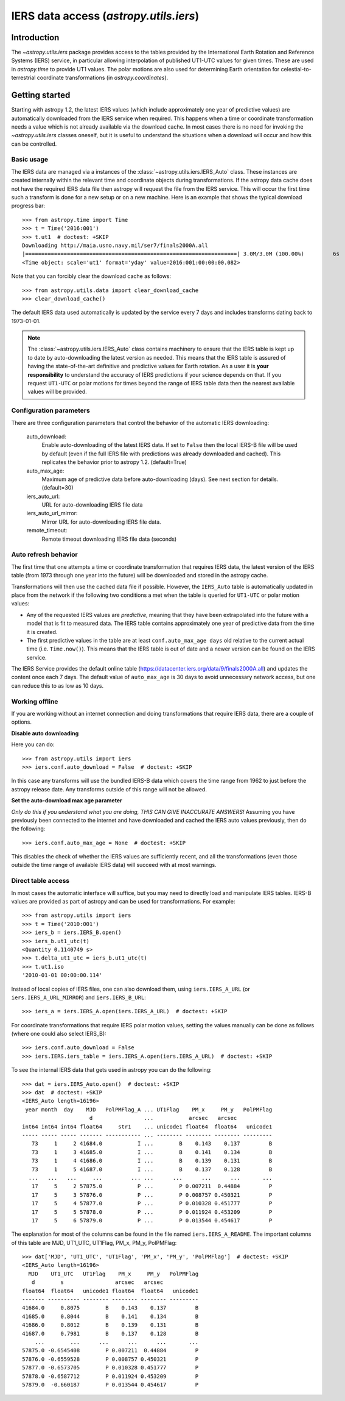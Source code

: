 .. _utils-iers:

************************************************
IERS data access (`astropy.utils.iers`)
************************************************

Introduction
============

The `~astropy.utils.iers` package provides access to the tables provided by
the International Earth Rotation and Reference Systems (IERS) service, in
particular allowing interpolation of published UT1-UTC values for given
times.  These are used in `astropy.time` to provide UT1 values.  The polar
motions are also used for determining Earth orientation for
celestial-to-terrestrial coordinate transformations
(in `astropy.coordinates`).

Getting started
===============

Starting with astropy 1.2, the latest IERS values (which include approximately
one year of predictive values) are automatically downloaded from the IERS
service when required.  This happens when a time or coordinate transformation
needs a value which is not already available via the download cache.  In most
cases there is no need for invoking the `~astropy.utils.iers` classes oneself,
but it is useful to understand the situations when a download will occur
and how this can be controlled.

Basic usage
-----------

The IERS data are managed via a instances of the
:class:`~astropy.utils.iers.IERS_Auto` class.  These instances are created
internally within the relevant time and coordinate objects during
transformations.  If the astropy data cache does not have the required IERS
data file then astropy will request the file from the IERS service.  This will
occur the first time such a transform is done for a new setup or on a new
machine.  Here is an example that shows the typical download progress bar::

  >>> from astropy.time import Time
  >>> t = Time('2016:001')
  >>> t.ut1  # doctest: +SKIP
  Downloading http://maia.usno.navy.mil/ser7/finals2000A.all
  |==================================================================| 3.0M/3.0M (100.00%)         6s
  <Time object: scale='ut1' format='yday' value=2016:001:00:00:00.082>

Note that you can forcibly clear the download cache as follows::

  >>> from astropy.utils.data import clear_download_cache
  >>> clear_download_cache()

The default IERS data used automatically is updated by the service every 7 days
and includes transforms dating back to 1973-01-01.

.. note:: The :class:`~astropy.utils.iers.IERS_Auto` class contains machinery
    to ensure that the IERS table is kept up to date by auto-downloading the
    latest version as needed.  This means that the IERS table is assured of
    having the state-of-the-art definitive and predictive values for Earth
    rotation.  As a user it is **your responsibility** to understand the
    accuracy of IERS predictions if your science depends on that.  If you
    request ``UT1-UTC`` or polar motions for times beyond the range of IERS
    table data then the nearest available values will be provided.


Configuration parameters
------------------------

There are three configuration parameters that control the behavior
of the automatic IERS downloading:

  auto_download:
    Enable auto-downloading of the latest IERS data.  If set to ``False`` then
    the local IERS-B file will be used by default (even if the full IERS file
    with predictions was already downloaded and cached).  This replicates the
    behavior prior to astropy 1.2.  (default=True)

  auto_max_age:
    Maximum age of predictive data before auto-downloading (days).  See
    next section for details. (default=30)

  iers_auto_url:
    URL for auto-downloading IERS file data

  iers_auto_url_mirror:
    Mirror URL for auto-downloading IERS file data.

  remote_timeout:
    Remote timeout downloading IERS file data (seconds)

Auto refresh behavior
---------------------

The first time that one attempts a time or coordinate transformation that
requires IERS data, the latest version of the IERS table (from 1973 through
one year into the future) will be downloaded and stored in the astropy cache.

Transformations will then use the cached data file if possible.  However, the
``IERS_Auto`` table is automatically updated in place from the network if the
following two conditions a met when the table is queried for ``UT1-UTC`` or
polar motion values:

- Any of the requested IERS values are *predictive*, meaning that they have
  been extrapolated into the future with a model that is fit to measured data.
  The IERS table contains approximately one year of predictive data from the
  time it is created.
- The first predictive values in the table are at least ``conf.auto_max_age
  days`` old relative to the current actual time (i.e. ``Time.now()``).  This
  means that the IERS table is out of date and a newer version can be found on
  the IERS service.

The IERS Service provides the default online table
(`<https://datacenter.iers.org/data/9/finals2000A.all>`_) and updates the content
once each 7 days.  The default value of ``auto_max_age`` is 30 days to avoid
unnecessary network access, but one can reduce this to as low as 10 days.

Working offline
---------------

If you are working without an internet connection and doing transformations
that require IERS data, there are a couple of options.

**Disable auto downloading**

Here you can do::

  >>> from astropy.utils import iers
  >>> iers.conf.auto_download = False  # doctest: +SKIP

In this case any transforms will use the bundled IERS-B data which covers
the time range from 1962 to just before the astropy release date.  Any
transforms outside of this range will not be allowed.

**Set the auto-download max age parameter**

*Only do this if you understand what you are doing, THIS CAN GIVE INACCURATE
ANSWERS!* Assuming you have previously been connected to the internet and have
downloaded and cached the IERS auto values previously, then do the following::

  >>> iers.conf.auto_max_age = None  # doctest: +SKIP

This disables the check of whether the IERS values are sufficiently recent, and
all the transformations (even those outside the time range of available IERS
data) will succeed with at most warnings.

Direct table access
-------------------

In most cases the automatic interface will suffice, but you may need to
directly load and manipulate IERS tables.  IERS-B values are provided as
part of astropy and can be used for transformations.  For example::

  >>> from astropy.utils import iers
  >>> t = Time('2010:001')
  >>> iers_b = iers.IERS_B.open()
  >>> iers_b.ut1_utc(t)
  <Quantity 0.1140749 s>
  >>> t.delta_ut1_utc = iers_b.ut1_utc(t)
  >>> t.ut1.iso
  '2010-01-01 00:00:00.114'

Instead of local copies of IERS files, one can also download them, using
``iers.IERS_A_URL`` (or ``iers.IERS_A_URL_MIRROR``) and ``iers.IERS_B_URL``::

  >>> iers_a = iers.IERS_A.open(iers.IERS_A_URL)  # doctest: +SKIP

For coordinate transformations that require IERS polar motion values,
setting the values manually can be done as follows (where one could also
select IERS_B)::

  >>> iers.conf.auto_download = False
  >>> iers.IERS.iers_table = iers.IERS_A.open(iers.IERS_A_URL)  # doctest: +SKIP

To see the internal IERS data that gets used in astropy you can do the
following::

  >>> dat = iers.IERS_Auto.open()  # doctest: +SKIP
  >>> dat  # doctest: +SKIP
  <IERS_Auto length=16196>
   year month  day    MJD   PolPMFlag_A ... UT1Flag    PM_x     PM_y   PolPMFlag
                       d                ...           arcsec   arcsec
  int64 int64 int64 float64     str1    ... unicode1 float64  float64   unicode1
  ----- ----- ----- ------- ----------- ... -------- -------- -------- ---------
     73     1     2 41684.0           I ...        B    0.143    0.137         B
     73     1     3 41685.0           I ...        B    0.141    0.134         B
     73     1     4 41686.0           I ...        B    0.139    0.131         B
     73     1     5 41687.0           I ...        B    0.137    0.128         B
    ...   ...   ...     ...         ... ...      ...      ...      ...       ...
     17     5     2 57875.0           P ...        P 0.007211  0.44884         P
     17     5     3 57876.0           P ...        P 0.008757 0.450321         P
     17     5     4 57877.0           P ...        P 0.010328 0.451777         P
     17     5     5 57878.0           P ...        P 0.011924 0.453209         P
     17     5     6 57879.0           P ...        P 0.013544 0.454617         P

The explanation for most of the columns can be found in the file named
``iers.IERS_A_README``.  The important columns of this table are MJD, UT1_UTC,
UT1Flag, PM_x, PM_y, PolPMFlag::

  >>> dat['MJD', 'UT1_UTC', 'UT1Flag', 'PM_x', 'PM_y', 'PolPMFlag']  # doctest: +SKIP
  <IERS_Auto length=16196>
    MJD    UT1_UTC   UT1Flag    PM_x     PM_y   PolPMFlag
     d        s                arcsec   arcsec
  float64  float64   unicode1 float64  float64   unicode1
  ------- ---------- -------- -------- -------- ---------
  41684.0     0.8075        B    0.143    0.137         B
  41685.0     0.8044        B    0.141    0.134         B
  41686.0     0.8012        B    0.139    0.131         B
  41687.0     0.7981        B    0.137    0.128         B
      ...        ...      ...      ...      ...       ...
  57875.0 -0.6545408        P 0.007211  0.44884         P
  57876.0 -0.6559528        P 0.008757 0.450321         P
  57877.0 -0.6573705        P 0.010328 0.451777         P
  57878.0 -0.6587712        P 0.011924 0.453209         P
  57879.0  -0.660187        P 0.013544 0.454617         P
